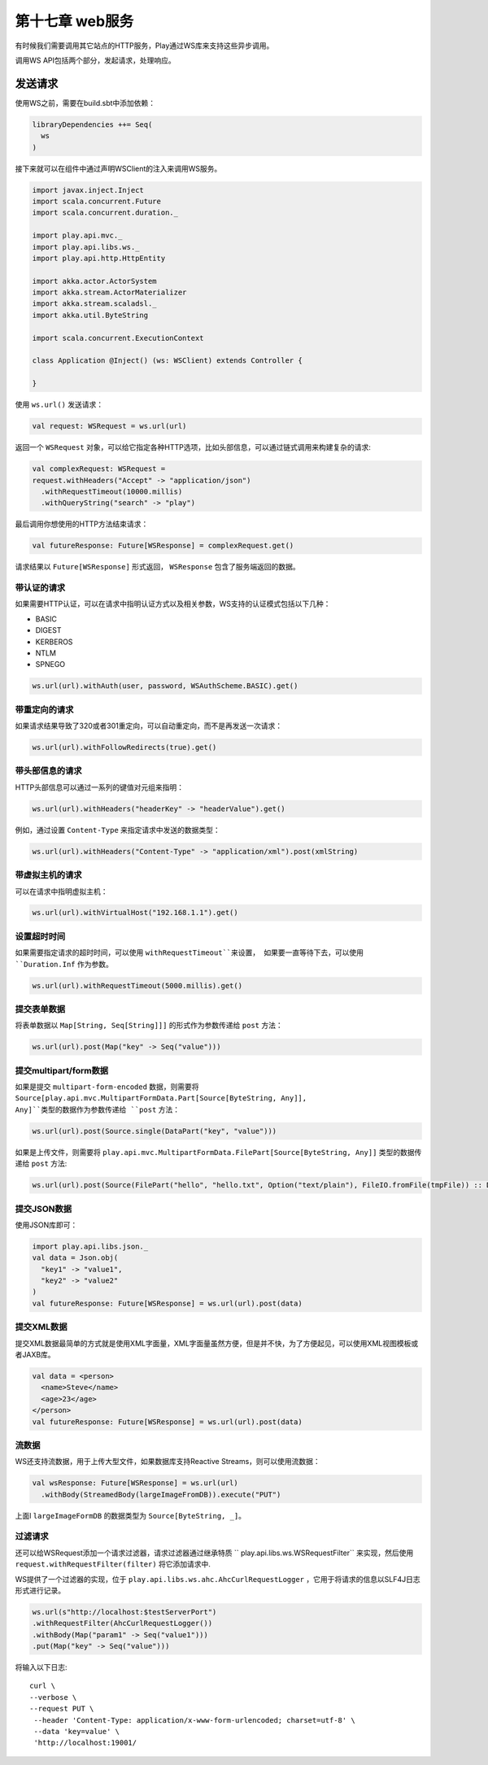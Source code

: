 第十七章 web服务
===============

有时候我们需要调用其它站点的HTTP服务，Play通过WS库来支持这些异步调用。

调用WS API包括两个部分，发起请求，处理响应。

发送请求
--------

使用WS之前，需要在build.sbt中添加依赖：

.. code-block:: scala
  
  libraryDependencies ++= Seq(
    ws
  )

接下来就可以在组件中通过声明WSClient的注入来调用WS服务。

.. code-block:: scala

  import javax.inject.Inject
  import scala.concurrent.Future
  import scala.concurrent.duration._

  import play.api.mvc._
  import play.api.libs.ws._
  import play.api.http.HttpEntity

  import akka.actor.ActorSystem
  import akka.stream.ActorMaterializer
  import akka.stream.scaladsl._
  import akka.util.ByteString

  import scala.concurrent.ExecutionContext

  class Application @Inject() (ws: WSClient) extends Controller {

  }

使用 ``ws.url()`` 发送请求：

.. code-block:: scala
  
   val request: WSRequest = ws.url(url)

返回一个 ``WSRequest`` 对象，可以给它指定各种HTTP选项，比如头部信息，可以通过链式调用来构建复杂的请求:

.. code-block:: scala

  val complexRequest: WSRequest =
  request.withHeaders("Accept" -> "application/json")
    .withRequestTimeout(10000.millis)
    .withQueryString("search" -> "play")

最后调用你想使用的HTTP方法结束请求：

.. code-block:: scala
  
  val futureResponse: Future[WSResponse] = complexRequest.get()
 
请求结果以 ``Future[WSResponse]`` 形式返回， ``WSResponse`` 包含了服务端返回的数据。

带认证的请求
++++++++++++

如果需要HTTP认证，可以在请求中指明认证方式以及相关参数，WS支持的认证模式包括以下几种：

- BASIC

- DIGEST

- KERBEROS

- NTLM

- SPNEGO

.. code-block:: scala
  
  ws.url(url).withAuth(user, password, WSAuthScheme.BASIC).get()

带重定向的请求
+++++++++++++

如果请求结果导致了320或者301重定向，可以自动重定向，而不是再发送一次请求：

.. code-block:: scala
  
  ws.url(url).withFollowRedirects(true).get()
  
带头部信息的请求
++++++++++++++++

HTTP头部信息可以通过一系列的键值对元组来指明：

.. code-block:: scala
  
  ws.url(url).withHeaders("headerKey" -> "headerValue").get()
 
例如，通过设置 ``Content-Type`` 来指定请求中发送的数据类型：

.. code-block:: scala
  
  ws.url(url).withHeaders("Content-Type" -> "application/xml").post(xmlString)
  
带虚拟主机的请求
+++++++++++++++

可以在请求中指明虚拟主机：

.. code-block:: scala

  ws.url(url).withVirtualHost("192.168.1.1").get()
  
设置超时时间
++++++++++++

如果需要指定请求的超时时间，可以使用 ``withRequestTimeout``来设置， 如果要一直等待下去，可以使用 ``Duration.Inf`` 作为参数。

.. code-block:: scala
  
  ws.url(url).withRequestTimeout(5000.millis).get()
  
提交表单数据
+++++++++++++
将表单数据以 ``Map[String, Seq[String]]]`` 的形式作为参数传递给 ``post`` 方法：

.. code-block:: scala
  
  ws.url(url).post(Map("key" -> Seq("value")))
  
提交multipart/form数据
++++++++++++++++++++++

如果是提交 ``multipart-form-encoded`` 数据，则需要将 ``Source[play.api.mvc.MultipartFormData.Part[Source[ByteString, Any]], Any]``类型的数据作为参数传递给 ``post`` 方法：

.. code-block:: scala
  
  ws.url(url).post(Source.single(DataPart("key", "value")))

如果是上传文件，则需要将 ``play.api.mvc.MultipartFormData.FilePart[Source[ByteString, Any]]`` 类型的数据传递给 ``post`` 方法:

.. code-block:: scala

  ws.url(url).post(Source(FilePart("hello", "hello.txt", Option("text/plain"), FileIO.fromFile(tmpFile)) :: DataPart("key", "value") :: List()))


提交JSON数据
++++++++++++

使用JSON库即可：

.. code-block:: 

  import play.api.libs.json._
  val data = Json.obj(
    "key1" -> "value1",
    "key2" -> "value2"
  )
  val futureResponse: Future[WSResponse] = ws.url(url).post(data)

提交XML数据
+++++++++++

提交XML数据最简单的方式就是使用XML字面量，XML字面量虽然方便，但是并不快，为了方便起见，可以使用XML视图模板或者JAXB库。

.. code-block:: scala
  
  val data = <person>
    <name>Steve</name>
    <age>23</age>
  </person>
  val futureResponse: Future[WSResponse] = ws.url(url).post(data)

流数据
+++++++

WS还支持流数据，用于上传大型文件，如果数据库支持Reactive Streams，则可以使用流数据：

.. code-block:: scala
  
  val wsResponse: Future[WSResponse] = ws.url(url)
    .withBody(StreamedBody(largeImageFromDB)).execute("PUT")
  
上面l ``largeImageFormDB`` 的数据类型为 ``Source[ByteString, _]``。

过滤请求
++++++++

还可以给WSRequest添加一个请求过滤器，请求过滤器通过继承特质 `` play.api.libs.ws.WSRequestFilter`` 来实现，然后使用 ``request.withRequestFilter(filter)`` 将它添加请求中.

WS提供了一个过滤器的实现，位于 ``play.api.libs.ws.ahc.AhcCurlRequestLogger`` ，它用于将请求的信息以SLF4J日志形式进行记录。

.. code-block:: scala

  ws.url(s"http://localhost:$testServerPort")
  .withRequestFilter(AhcCurlRequestLogger())
  .withBody(Map("param1" -> Seq("value1")))
  .put(Map("key" -> Seq("value")))  
  
将输入以下日志::
  
  curl \
  --verbose \
  --request PUT \
   --header 'Content-Type: application/x-www-form-urlencoded; charset=utf-8' \
   --data 'key=value' \
   'http://localhost:19001/
